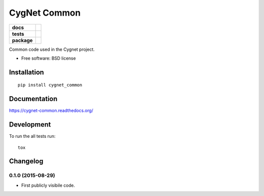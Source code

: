 =============
CygNet Common
=============

.. list-table::
    :stub-columns: 1

    * - docs
      - |docs|
    * - tests
      - | |travis| |appveyor| |requires|
        |
    * - package
      - |version| |downloads| |wheel| |supported-versions| |supported-implementations|

.. |docs| image:: https://readthedocs.org/projects/cygnet-common/badge/?style=flat
    :target: https://readthedocs.org/projects/cygnet-common
    :alt: Documentation Status

.. |travis| image:: https://travis-ci.org/Cygnus-Inc/cygnet-common.svg?branch=master
    :alt: Travis-CI Build Status
    :target: https://travis-ci.org/Cygnus-Inc/cygnet-common

.. |appveyor| image:: https://ci.appveyor.com/api/projects/status/github/Cygnus-Inc/cygnet-common?branch=master&svg=true
    :alt: AppVeyor Build Status
    :target: https://ci.appveyor.com/project/Cygnus-Inc/cygnet-common

.. |requires| image:: https://requires.io/github/Cygnus-Inc/cygnet-common/requirements.svg?branch=master
    :alt: Requirements Status
    :target: https://requires.io/github/Cygnus-Inc/cygnet-common/requirements/?branch=master






.. |version| image:: https://img.shields.io/pypi/v/cygnet_common.svg?style=flat
    :alt: PyPI Package latest release
    :target: https://pypi.python.org/pypi/cygnet_common

.. |downloads| image:: https://img.shields.io/pypi/dm/cygnet_common.svg?style=flat
    :alt: PyPI Package monthly downloads
    :target: https://pypi.python.org/pypi/cygnet_common

.. |wheel| image:: https://img.shields.io/pypi/wheel/cygnet_common.svg?style=flat
    :alt: PyPI Wheel
    :target: https://pypi.python.org/pypi/cygnet_common

.. |supported-versions| image:: https://img.shields.io/pypi/pyversions/cygnet_common.svg?style=flat
    :alt: Supported versions
    :target: https://pypi.python.org/pypi/cygnet_common

.. |supported-implementations| image:: https://img.shields.io/pypi/implementation/cygnet_common.svg?style=flat
    :alt: Supported imlementations
    :target: https://pypi.python.org/pypi/cygnet_common

Common code used in the Cygnet project.

* Free software: BSD license

Installation
============

::

    pip install cygnet_common

Documentation
=============

https://cygnet-common.readthedocs.org/

Development
===========

To run the all tests run::

    tox


Changelog
=========

0.1.0 (2015-08-29)
-----------------------------------------

* First publicly visibile code.


